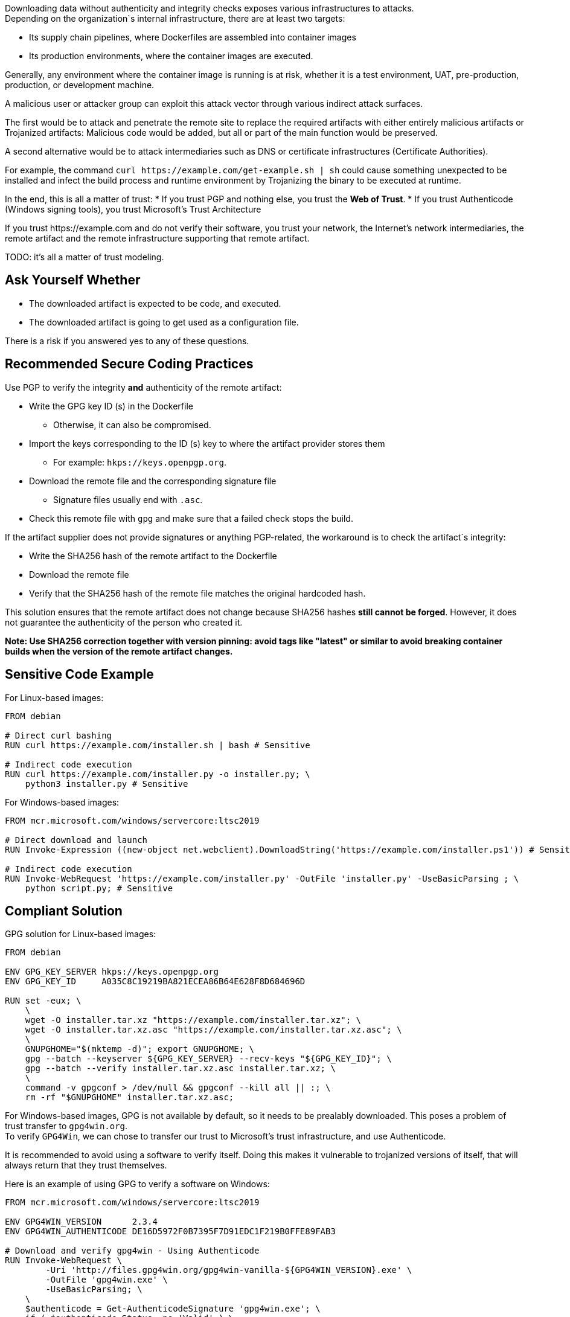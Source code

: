 Downloading data without authenticity and integrity checks exposes various
infrastructures to attacks. +
Depending on the organization`s internal infrastructure, there are at least two
targets:

* Its supply chain pipelines, where Dockerfiles are assembled into container images
* Its production environments, where the container images are executed.

Generally, any environment where the container image is running is at risk,
whether it is a test environment, UAT, pre-production, production, or
development machine.

A malicious user or attacker group can exploit this attack vector through
various indirect attack surfaces.

The first would be to attack and penetrate the remote site to replace the
required artifacts with either entirely malicious artifacts or Trojanized
artifacts: Malicious code would be added, but all or part of the main function
would be preserved.

A second alternative would be to attack intermediaries such as DNS or
certificate infrastructures (Certificate Authorities).

For example, the command `curl \https://example.com/get-example.sh | sh` could
cause something unexpected to be installed and infect the build process and
runtime environment by Trojanizing the binary to be executed at runtime.

In the end, this is all a matter of trust:
* If you trust PGP and nothing else, you trust the **Web of Trust**.
* If you trust Authenticode (Windows signing tools), you trust Microsoft's Trust Architecture

If you trust \https://example.com and do not verify their software, you trust
your network, the Internet's network intermediaries, the remote artifact and
the remote infrastructure supporting that remote artifact.

TODO: it's all a matter of trust modeling.


== Ask Yourself Whether

* The downloaded artifact is expected to be code, and executed.
* The downloaded artifact is going to get used as a configuration file.

There is a risk if you answered yes to any of these questions.

== Recommended Secure Coding Practices

Use PGP to verify the integrity **and** authenticity of the remote artifact:

* Write the GPG key ID (s) in the Dockerfile
** Otherwise, it can also be compromised.
* Import the keys corresponding to the ID (s) key to where the artifact provider stores them
** For example: `hkps://keys.openpgp.org`.
* Download the remote file and the corresponding signature file
** Signature files usually end with `.asc`.
* Check this remote file with `gpg` and make sure that a failed check stops the build.

If the artifact supplier does not provide signatures or anything PGP-related,
the workaround is to check the artifact`s integrity:

* Write the SHA256 hash of the remote artifact to the Dockerfile
* Download the remote file
* Verify that the SHA256 hash of the remote file matches the original hardcoded hash.

This solution ensures that the remote artifact does not change because
SHA256 hashes **still cannot be forged**. However, it does not guarantee the
authenticity of the person who created it.

*Note: Use SHA256 correction together with version pinning: avoid tags like
"latest" or similar to avoid breaking container builds when the version of the
remote artifact changes.*


== Sensitive Code Example

For Linux-based images:

[source,docker]
----
FROM debian

# Direct curl bashing
RUN curl https://example.com/installer.sh | bash # Sensitive

# Indirect code execution
RUN curl https://example.com/installer.py -o installer.py; \
    python3 installer.py # Sensitive
----

For Windows-based images:

[source,docker]
----
FROM mcr.microsoft.com/windows/servercore:ltsc2019

# Direct download and launch
RUN Invoke-Expression ((new-object net.webclient).DownloadString('https://example.com/installer.ps1')) # Sensitive

# Indirect code execution
RUN Invoke-WebRequest 'https://example.com/installer.py' -OutFile 'installer.py' -UseBasicParsing ; \
    python script.py; # Sensitive
----

== Compliant Solution

GPG solution for Linux-based images:

[source,docker]
----
FROM debian

ENV GPG_KEY_SERVER hkps://keys.openpgp.org
ENV GPG_KEY_ID     A035C8C19219BA821ECEA86B64E628F8D684696D

RUN set -eux; \
    \
    wget -O installer.tar.xz "https://example.com/installer.tar.xz"; \
    wget -O installer.tar.xz.asc "https://example.com/installer.tar.xz.asc"; \
    \
    GNUPGHOME="$(mktemp -d)"; export GNUPGHOME; \
    gpg --batch --keyserver ${GPG_KEY_SERVER} --recv-keys "${GPG_KEY_ID}"; \
    gpg --batch --verify installer.tar.xz.asc installer.tar.xz; \
    \
    command -v gpgconf > /dev/null && gpgconf --kill all || :; \
    rm -rf "$GNUPGHOME" installer.tar.xz.asc;

----

For Windows-based images, GPG is not available by default, so it needs to be
prealably downloaded. This poses a problem of trust transfer to `gpg4win.org`. +
To verify `GPG4Win`, we can chose to transfer our trust to Microsoft's trust
infrastructure, and use Authenticode.

It is recommended to avoid using a software to verify itself. Doing this makes
it vulnerable to trojanized versions of itself, that will always return that
they trust themselves.

Here is an example of using GPG to verify a software on Windows:

[source,docker]
----
FROM mcr.microsoft.com/windows/servercore:ltsc2019

ENV GPG4WIN_VERSION      2.3.4
ENV GPG4WIN_AUTHENTICODE DE16D5972F0B7395F7D91EDC1F219B0FFE89FAB3

# Download and verify gpg4win - Using Authenticode
RUN Invoke-WebRequest \
        -Uri 'http://files.gpg4win.org/gpg4win-vanilla-${GPG4WIN_VERSION}.exe' \
        -OutFile 'gpg4win.exe' \
        -UseBasicParsing; \
    \
    $authenticode = Get-AuthenticodeSignature 'gpg4win.exe'; \
    if ( $authenticode.Status -ne 'Valid' ) \
        { Write-Error 'Authenticode check failed.'; }; \
    if ( $authenticode.SignerCertificate.Thumbprint -ne '${GPG4WIN_AUTHENTICODE}' ) \
        { Write-Error 'Authenticode signer check failed.'; }; \
    \
    Start-Process .\gpg4win.exe -ArgumentList '/S' -NoNewWindow -Wait

ENV SOFTWARE_VERSION                 3.10.8
ENV SOFTWARE_AUTHENTICODE_THUMBPRINT 36168EE17C1A240517388540C903BB6717DD2563
ENV SOFTWARE_GPG_KEYSERVER           hkps://keys.openpgp.org
ENV SOFTWARE_GPG_KEY_ID              A035C8C19219BA821ECEA86B64E628F8D684696D

# Download and verify software - Using gpg4win
# You can use gpg4win and Authenticode.
RUN $url = ('https://example.com/software-${SOFTWARE_VERSION}.exe'); \
    \
    [Net.ServicePointManager]::SecurityProtocol = [Net.SecurityProtocolType]::Tls12; \
    Invoke-WebRequest -Uri $url     -OutFile 'software.exe'; \
    Invoke-WebRequest -Uri $url.asc -OutFile 'software.exe.asc'; \
    \
    if ( (Get-AuthenticodeSignature 'software.exe').Status -ne 'Valid' ) \
        { Write-Error 'Authenticode check failed.' } ; \
    if ( (Get-AuthenticodeSignature "software.exe").SignerCertificate.Thumbprint -ne '${GPG_SIGNER}' ) \
        { Write-Error 'Authenticode signer check failed.'; }; \
    \
    gpg --batch --keyserver "${SOFTWARE_GPG_KEYSERVER}" --recv-keys "${SOFTWARE_GPG_KEY_ID}"; \
    gpg --batch --verify software.exe.asc software.exe;
----

SHA256 solution for Linux-based images:
[source,docker]
----
FROM debian

ENV ARTIFACT_SHA256 f2ca1bb6c7e907d06dafe4687e579fce76b37e4e93b7605022da52e6ccc26fd2

# Here, trust is transferred to the distribution's own package management trust model.
RUN set -eux; \
    \
    wget -O installer.py "https://example.com/installer.py"; \
    echo "$ARTIFACT_SHA256 *installer.py" | sha256sum -c -; \
----

SHA256 solution for Windows-based images:

[source,docker]
----
FROM mcr.microsoft.com/windows/servercore:ltsc2019

ENV SOFTWARE_SHA256 f2ca1bb6c7e907d06dafe4687e579fce76b37e4e93b7605022da52e6ccc26fd2

RUN Invoke-WebRequest 'https://example.com/software.exe' -OutFile 'software.exe' -UseBasicParsing ; \
    $fileHash = Get-FileHash 'software.exe' -Algorithm sha256; \
    if ( $fileHash.Hash -ne '${SOFTWARE_SHA256}' ) \
        { Write-Error 'Integrity checki failed.'; };
    Start-Process .\software.exe;
----

== See

* https://cwe.mitre.org/data/definitions/384.html[MITRE, CWE-345] -  Insufficient Verification of Data Authenticity

ifdef::env-github,rspecator-view[]

'''
== Implementation Specification
(visible only on this page)

=== Message

Set in https://sonarsource.atlassian.net/browse/SONARIAC-478[SONARIAC-478].

=== Highlighting

Set in https://sonarsource.atlassian.net/browse/SONARIAC-478[SONARIAC-478].

endif::env-github,rspecator-view[]


